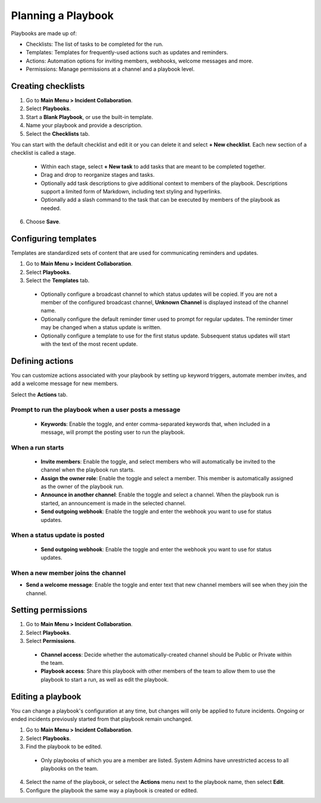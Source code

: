 Planning a Playbook
====================

Playbooks are made up of:

- Checklists: The list of tasks to be completed for the run.
- Templates: Templates for frequently-used actions such as updates and reminders. 
- Actions: Automation options for inviting members, webhooks, welcome messages and more.
- Permissions: Manage permissions at a channel and a playbook level.

Creating checklists
-------------------

1. Go to **Main Menu > Incident Collaboration**.
2. Select **Playbooks**.
3. Start a **Blank Playbook**, or use the built-in template.
4. Name your playbook and provide a description.
5. Select the **Checklists** tab.

You can start with the default checklist and edit it or you can delete it and select **+ New checklist**. Each new section of a checklist is called a stage.

    * Within each stage, select **+ New task** to add tasks that are meant to be completed together.
    * Drag and drop to reorganize stages and tasks.
    * Optionally add task descriptions to give additional context to members of the playbook. Descriptions support a limited form of Markdown, including text styling and hyperlinks.
    * Optionally add a slash command to the task that can be executed by members of the playbook as needed.
6. Choose **Save**.
  
Configuring templates
---------------------

Templates are standardized sets of content that are used for communicating reminders and updates.

1. Go to **Main Menu > Incident Collaboration**.
2. Select **Playbooks**.
3. Select the **Templates** tab.

  * Optionally configure a broadcast channel to which status updates will be copied. If you are not a member of the configured broadcast channel, **Unknown Channel** is displayed instead of the channel name.
  * Optionally configure the default reminder timer used to prompt for regular updates. The reminder timer may be changed when a status update is written.
  * Optionally configure a template to use for the first status update. Subsequent status updates will start with the text of the most recent update.
  
Defining actions
----------------

You can customize actions associated with your playbook by setting up keyword triggers, automate member invites, and add a welcome message for new members.

Select the **Actions** tab.

Prompt to run the playbook when a user posts a message
~~~~~~~~~~~~~~~~~~~~~~~~~~~~~~~~~~~~~~~~~~~~~~~~~~~~~~

  * **Keywords**: Enable the toggle, and enter comma-separated keywords that, when included in a message, will prompt the posting user to run the playbook.

When a run starts
~~~~~~~~~~~~~~~~~

  * **Invite members**: Enable the toggle, and select members who will automatically be invited to the channel when the playbook run starts.
  * **Assign the owner role**: Enable the toggle and select a member. This member is automatically assigned as the owner of the playbook run.
  * **Announce in another channel**: Enable the toggle and select a channel. When the playbook run is started, an announcement is made in the selected channel.
  * **Send outgoing webhook**: Enable the toggle and enter the webhook you want to use for status updates.

When a status update is posted
~~~~~~~~~~~~~~~~~~~~~~~~~~~~~~

  * **Send outgoing webhook**: Enable the toggle and enter the webhook you want to use for status updates.
  
When a new member joins the channel
~~~~~~~~~~~~~~~~~~~~~~~~~~~~~~~~~~~

* **Send a welcome message**: Enable the toggle and enter text that new channel members will see when they join the channel.

Setting permissions
-------------------

1. Go to **Main Menu > Incident Collaboration**.
2. Select **Playbooks**.
3. Select **Permissions**.
 * **Channel access**: Decide whether the automatically-created channel should be Public or Private within the team.
 * **Playbook access**: Share this playbook with other members of the team to allow them to use the playbook to start a run, as well as edit the playbook.

Editing a playbook
------------------

You can change a playbook's configuration at any time, but changes will only be applied to future incidents. Ongoing or ended incidents previously started from that playbook remain unchanged.

1. Go to **Main Menu > Incident Collaboration**.
2. Select **Playbooks**.
3. Find the playbook to be edited.
 * Only playbooks of which you are a member are listed. System Admins have unrestricted access to all playbooks on the team.
4. Select the name of the playbook, or select the **Actions** menu next to the playbook name, then select **Edit**.
5. Configure the playbook the same way a playbook is created or edited.

